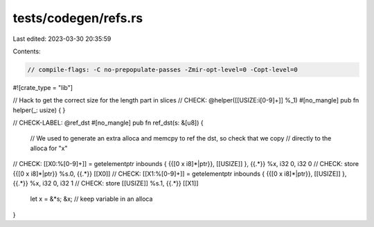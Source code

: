 tests/codegen/refs.rs
=====================

Last edited: 2023-03-30 20:35:59

Contents:

.. code-block:: rs

    // compile-flags: -C no-prepopulate-passes -Zmir-opt-level=0 -Copt-level=0

#![crate_type = "lib"]

// Hack to get the correct size for the length part in slices
// CHECK: @helper([[USIZE:i[0-9]+]] %_1)
#[no_mangle]
pub fn helper(_: usize) {
}

// CHECK-LABEL: @ref_dst
#[no_mangle]
pub fn ref_dst(s: &[u8]) {
    // We used to generate an extra alloca and memcpy to ref the dst, so check that we copy
    // directly to the alloca for "x"
// CHECK: [[X0:%[0-9]+]] = getelementptr inbounds { {{\[0 x i8\]\*|ptr}}, [[USIZE]] }, {{.*}}  %x, i32 0, i32 0
// CHECK: store {{\[0 x i8\]\*|ptr}} %s.0, {{.*}} [[X0]]
// CHECK: [[X1:%[0-9]+]] = getelementptr inbounds { {{\[0 x i8\]\*|ptr}}, [[USIZE]] }, {{.*}} %x, i32 0, i32 1
// CHECK: store [[USIZE]] %s.1, {{.*}} [[X1]]

    let x = &*s;
    &x; // keep variable in an alloca
}


